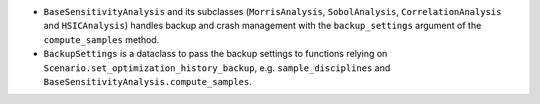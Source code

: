 - ``BaseSensitivityAnalysis`` and its subclasses (``MorrisAnalysis``, ``SobolAnalysis``, ``CorrelationAnalysis`` and ``HSICAnalysis``) handles backup and crash management with the ``backup_settings`` argument of the ``compute_samples`` method.
- ``BackupSettings`` is a dataclass to pass the backup settings to functions relying on ``Scenario.set_optimization_history_backup``, e.g. ``sample_disciplines`` and ``BaseSensitivityAnalysis.compute_samples``.
